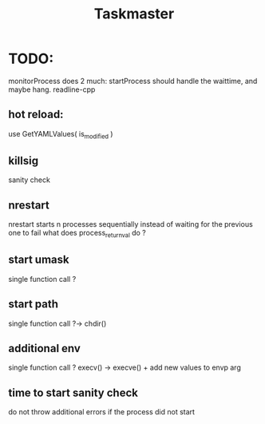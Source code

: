#+TITLE: Taskmaster

* TODO:
monitorProcess does 2 much: startProcess should handle the waittime, and maybe hang. readline-cpp

** hot reload:
use GetYAMLValues( is_modified )
** killsig
sanity check
** nrestart
nrestart starts n processes sequentially instead of waiting for the previous one to fail
what does process_return_val do ?
** start umask
single function call ?
** start path
single function call ?-> chdir()
** additional env
single function call ? execv() -> execve() + add new values to envp arg
** time to start sanity check
do not throw additional errors if the process did not start
